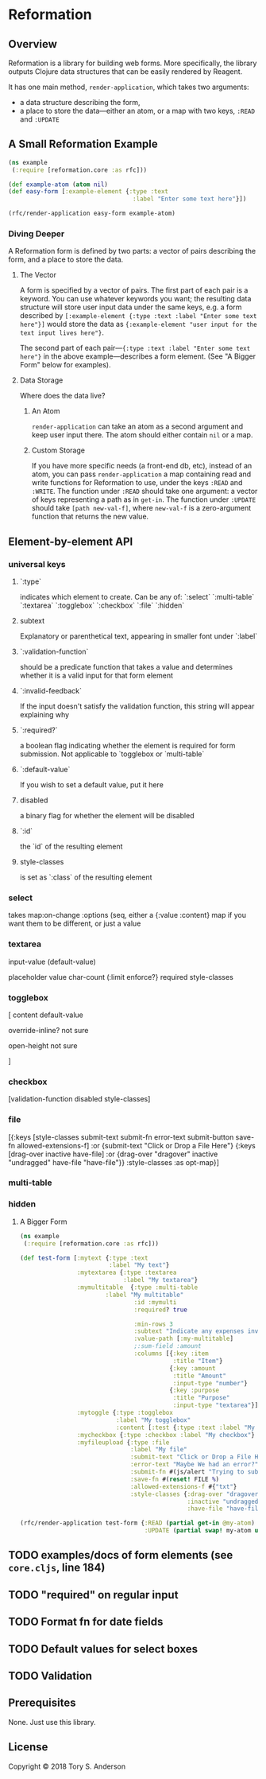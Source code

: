 * Reformation
** Overview
Reformation is a library for building web forms.  More specifically, the library outputs Clojure data structures that can be easily rendered by Reagent.

It has one main method, =render-application=, which takes two arguments:

 - a data structure describing the form, 
 - a place to store the data---either an atom, or a map with two keys, =:READ= and =:UPDATE=

** A Small Reformation Example
#+BEGIN_SRC clojure
(ns example
 (:require [reformation.core :as rfc]))

(def example-atom (atom nil)
(def easy-form [:example-element {:type :text
                                   :label "Enter some text here"}])

(rfc/render-application easy-form example-atom)
#+END_SRC

 
*** Diving Deeper
A Reformation form is defined by two parts:  a vector of pairs describing the form, and a place to store the data.  



**** The Vector
A form is specified by a vector of pairs.  The first part of each pair is a keyword.  You can use whatever keywords you want; the resulting data structure will store user input data under the same keys, e.g. a form described by =[:example-element {:type :text :label "Enter some text here"}]= would store the data as ={:example-element "user input for the text input lives here"}=.  

The second part of each pair---={:type :text :label "Enter some text here"}= in the above example---describes a form element.  (See "A Bigger Form" below for examples).

**** Data Storage
Where does the data live?

***** An Atom
=render-application= can take an atom as a second argument and keep user input there.  The atom should either contain =nil= or a map.

***** Custom Storage
If you have more specific needs (a front-end db, etc), instead of an atom, you can pass =render-application= a map containing read and write functions for Reformation to use, under the keys =:READ= and =:WRITE=.  The function under =:READ= should take one argument: a vector of keys representing a path as in =get-in=.  The function under =:UPDATE= should take =[path new-val-f]=, where =new-val-f= is a zero-argument function that returns the new value.  



** Element-by-element API

*** universal keys
**** `:type`
indicates which element to create.  Can be any of: `:select` `:multi-table` `:textarea` `:togglebox` `:checkbox` `:file` `:hidden`

**** subtext
Explanatory or parenthetical text, appearing in smaller font under `:label`

**** `:validation-function`
should be a predicate function that takes a value and determines whether it is a valid input for that form element

****  `:invalid-feedback`
If the input doesn't satisfy the validation function, this string will appear explaining why



**** `:required?`
a boolean flag indicating whether the element is required for form submission.  Not applicable to  `togglebox or `multi-table`

****  `:default-value` 
If you wish to set a default value, put it here
     
**** disabled
a binary flag for whether the element will be disabled

**** `:id` 
 the `id` of the resulting element
**** style-classes
is set as `:class` of the resulting element


*** select
takes map:on-change :options (seq, either a {:value :content} map if you want them to be different, or just a value

*** textarea

input-value (default-value)

 placeholder  value char-count (:limit enforce?} required style-classes
*** togglebox
 [ content default-value

 override-inline? not sure

 open-height not sure

]


*** checkbox
 [validation-function disabled style-classes]

*** file
  [{:keys [style-classes submit-text submit-fn error-text submit-button save-fn allowed-extensions-f]
    :or {submit-text "Click or Drop a File Here"}
    {:keys [drag-over inactive have-file]
     :or {drag-over "dragover"
          inactive "undragged"
          have-file "have-file"}} :style-classes
    :as opt-map}]

*** multi-table

*** hidden




***** A Bigger Form
#+BEGIN_SRC clojure
(ns example
 (:require [reformation.core :as rfc]))

(def test-form [:mytext {:type :text
                         :label "My text"}
                :mytextarea {:type :textarea
                             :label "My textarea"}
                :mymultitable  {:type :multi-table
		                :label "My multitable"
                                :id :mymulti
                                :required? true

                                :min-rows 3
                                :subtext "Indicate any expenses involved in carrying out your research, including a reason for each expense."
                                :value-path [:my-multitable]
                                ;:sum-field :amount
                                :columns [{:key :item
                                           :title "Item"}
                                          {:key :amount
                                           :title "Amount"
                                           :input-type "number"}
                                          {:key :purpose
                                           :title "Purpose"
                                           :input-type "textarea"}]}
                :mytoggle {:type :togglebox
                           :label "My togglebox"
                           :content [:test {:type :text :label "My toggled "}]}
                :mycheckbox {:type :checkbox :label "My checkbox"}
                :myfileupload {:type :file
                               :label "My file"
                               :submit-text "Click or Drop a File Here"
                               :error-text "Maybe We had an error?"
                               :submit-fn #(js/alert "Trying to submit:")
                               :save-fn #(reset! FILE %)                               
                               :allowed-extensions-f #{"txt"}
                               :style-classes {:drag-over "dragover"
                                               :inactive "undragged"
                                               :have-file "have-file"}}])
#+END_SRC



#+BEGIN_SRC clojure
(rfc/render-application test-form {:READ (partial get-in @my-atom)
                                   :UPDATE (partial swap! my-atom update-in)})
#+END_SRC

** TODO examples/docs of form elements (see =core.cljs=, line 184)
** TODO "required" on regular input
** TODO Format fn for date fields
** TODO Default values for select boxes
** TODO Validation
** Prerequisites
   :PROPERTIES:
   :CUSTOM_ID: prerequisites
   :END:

None. Just use this library.

** License
   :PROPERTIES:
   :CUSTOM_ID: license
   :END:

Copyright © 2018 Tory S. Anderson
